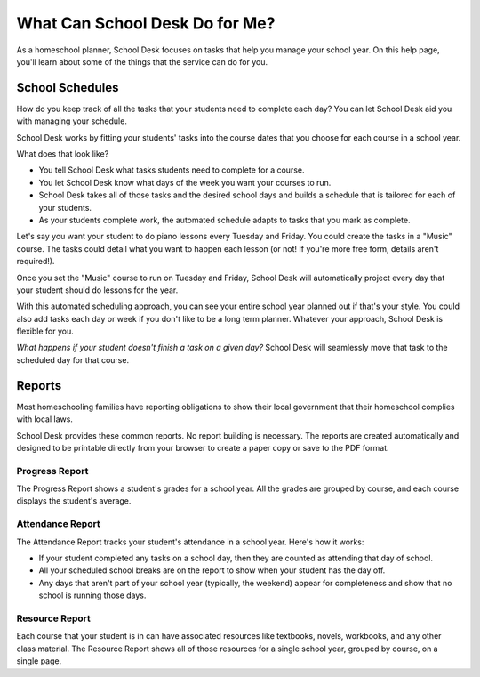 What Can School Desk Do for Me?
===============================

As a homeschool planner,
School Desk focuses
on tasks
that help you manage your school year.
On this help page,
you'll learn about some of the things
that the service can do for you.

School Schedules
----------------

How do you keep track
of all the tasks
that your students
need to complete each day?
You can let School Desk aid you
with managing your schedule.

School Desk works by fitting your students' tasks
into the course dates
that you choose
for each course in a school year.

What does that look like?

* You tell School Desk what tasks students need to complete
  for a course.
* You let School Desk know what days of the week you want your courses
  to run.
* School Desk takes all of those tasks
  and the desired school days
  and builds a schedule
  that is tailored for each
  of your students.
* As your students complete work,
  the automated schedule adapts
  to tasks that you mark as complete.

Let's say you want your student
to do piano lessons every Tuesday and Friday.
You could create the tasks
in a "Music" course.
The tasks could detail what you want to happen each lesson
(or not!
If you're more free form,
details aren't required!).

Once you set the "Music" course
to run on Tuesday and Friday,
School Desk will automatically project every day
that your student should do lessons
for the year.

With this automated scheduling approach,
you can see your entire school year planned out
if that's your style.
You could also add tasks each day or week
if you don't like to be a long term planner.
Whatever your approach,
School Desk is flexible for you.

*What happens if your student doesn't finish a task
on a given day?*
School Desk will seamlessly move that task
to the scheduled day
for that course.

Reports
-------

Most homeschooling families have reporting obligations
to show their local government
that their homeschool complies
with local laws.

School Desk provides these common reports.
No report building is necessary.
The reports are created automatically
and designed to be printable directly
from your browser
to create a paper copy
or save to the PDF format.

Progress Report
~~~~~~~~~~~~~~~

The Progress Report shows a student's grades
for a school year.
All the grades are grouped by course,
and each course displays the student's average.

Attendance Report
~~~~~~~~~~~~~~~~~

The Attendance Report tracks your student's attendance
in a school year.
Here's how it works:

* If your student completed any tasks
  on a school day,
  then they are counted as attending
  that day of school.
* All your scheduled school breaks are on the report
  to show when your student has the day off.
* Any days that aren't part
  of your school year (typically, the weekend) appear
  for completeness
  and show that no school is running those days.

Resource Report
~~~~~~~~~~~~~~~

Each course that your student is in can have associated resources
like textbooks,
novels,
workbooks,
and any other class material.
The Resource Report shows all of those resources
for a single school year,
grouped by course,
on a single page.
